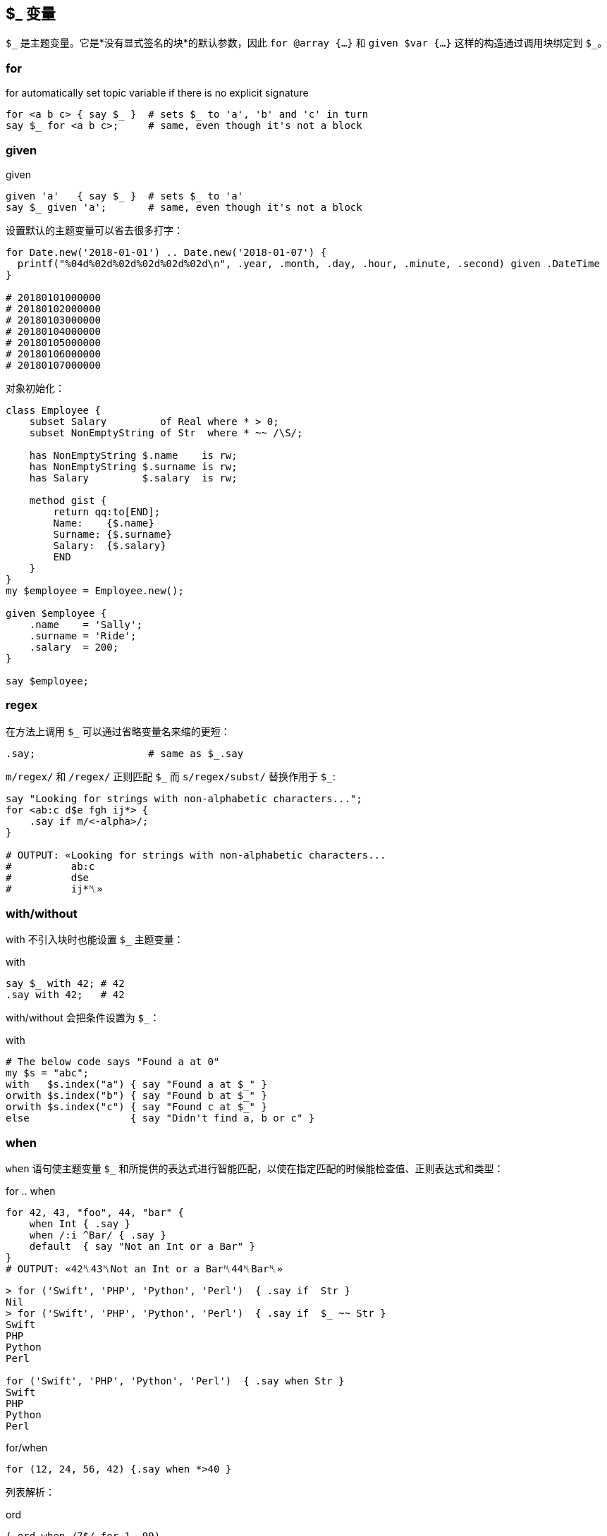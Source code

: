 
== $_ 变量

`$\_` 是主题变量。它是*没有显式签名的块*的默认参数，因此 `for @array {...}` 和 `given $var {...}` 这样的构造通过调用块绑定到 `$_`。


=== for

[source,perl6]
.for automatically set topic variable if there is no explicit signature
----
for <a b c> { say $_ }  # sets $_ to 'a', 'b' and 'c' in turn
say $_ for <a b c>;     # same, even though it's not a block
----

=== given

[source,perl6]
.given
----
given 'a'   { say $_ }  # sets $_ to 'a'
say $_ given 'a';       # same, even though it's not a block
----

设置默认的主题变量可以省去很多打字：

[source,perl6]
----
for Date.new('2018-01-01') .. Date.new('2018-01-07') {
  printf("%04d%02d%02d%02d%02d%02d\n", .year, .month, .day, .hour, .minute, .second) given .DateTime
}

# 20180101000000
# 20180102000000
# 20180103000000
# 20180104000000
# 20180105000000
# 20180106000000
# 20180107000000
----

对象初始化：

[source,perl6]
----
class Employee {
    subset Salary         of Real where * > 0;
    subset NonEmptyString of Str  where * ~~ /\S/; 

    has NonEmptyString $.name    is rw;
    has NonEmptyString $.surname is rw;
    has Salary         $.salary  is rw;

    method gist {
        return qq:to[END];
        Name:    {$.name}
        Surname: {$.surname}
        Salary:  {$.salary}
        END
    }
}
my $employee = Employee.new();

given $employee {
    .name    = 'Sally';
    .surname = 'Ride';
    .salary  = 200;
}

say $employee;
----

=== regex

在方法上调用 `$_` 可以通过省略变量名来缩的更短：

[source,perl6]
----
.say;                   # same as $_.say
----

`m/regex/` 和 `/regex/` 正则匹配 `$\_` 而 `s/regex/subst/` 替换作用于 `$_`: 

[source,perl6]
----
say "Looking for strings with non-alphabetic characters...";
for <ab:c d$e fgh ij*> {
    .say if m/<-alpha>/;
}

# OUTPUT: «Looking for strings with non-alphabetic characters...
#          ab:c
#          d$e
#          ij*␤»
----

=== with/without

with 不引入块时也能设置 `$_` 主题变量：

[source,perl6]
.with
----
say $_ with 42; # 42
.say with 42;   # 42
----

with/without 会把条件设置为 `$_`：

[source,perl6]
.with
----
# The below code says "Found a at 0"
my $s = "abc";
with   $s.index("a") { say "Found a at $_" }
orwith $s.index("b") { say "Found b at $_" }
orwith $s.index("c") { say "Found c at $_" }
else                 { say "Didn't find a, b or c" }
----

=== when

`when` 语句使主题变量 `$_` 和所提供的表达式进行智能匹配，以使在指定匹配的时候能检查值、正则表达式和类型：

[source,perl6]
.for .. when
----
for 42, 43, "foo", 44, "bar" {
    when Int { .say }
    when /:i ^Bar/ { .say }
    default  { say "Not an Int or a Bar" }
}
# OUTPUT: «42␤43␤Not an Int or a Bar␤44␤Bar␤»
----

[source,shell]
----
> for ('Swift', 'PHP', 'Python', 'Perl')  { .say if  Str }
Nil
> for ('Swift', 'PHP', 'Python', 'Perl')  { .say if  $_ ~~ Str }
Swift
PHP
Python
Perl

for ('Swift', 'PHP', 'Python', 'Perl')  { .say when Str }
Swift
PHP
Python
Perl
----

[source,perl6]
.for/when
----
for (12, 24, 56, 42) {.say when *>40 }
----

列表解析：

[source,perl6]
.ord
----
(.ord when /7$/ for 1..99)
----

=== when 和 if

`when` 块类似于 `if` 块，并且其中一个或两个都可以在外部块中使用，它们也都具有“语句修饰符”形式。但是如何处理相同的外部块中的代码是有区别的：当执行 `when` 块时，控制被传递到封闭块并忽略后面的语句; 但是当执行 `if` 块时，执行以下语句。 （注意，还有其他方法可以修改其他部分中讨论的每个的默认行为。）以下示例应说明 `if` 或 `when` 块的默认行为，假设 `if` 或 `when` 块中不包含特殊退出或其他副作用语句：


[source,perl6]
.block
----
{
    if X {...} # if X is true in boolean context, block is executed
    # following statements are executed regardless
}
{
    when X {...} # if X is true in boolean context, block is executed
                 # and control passes to the outer block
    # following statements are NOT executed
}
----

如果上面的 `if` 和 `when` 块出现在文件范围内，则在每种情况下都会执行以下语句。

有一个 `when` 有而 `if` 没有的功能：`when` 的布尔上下文测试默认为 `$_ ~~` 而 `if` 不是。这影响人们怎么在不带 `$_` 值的 `when` 块中使用 `X`
（在那种情况下， 它是 `Any`，并且 `Any` 和 `True` 智能匹配：`Any ~~ True` 产生 `True` ）。请看下面的例子：

[source,perl6]
----
{
    my $a = 1;
    my $b = True;
    when $a    { say 'a' }; # no output
    when so $a { say 'a' }  # a (in "so $a" 'so' coerces $a to Boolean context True
                            # which matches with Any)
    when $b    { say 'b' }; # no output (this statement won't be run)
}
----

最后，`when` 的语句修饰符形式不影响如下语句在另一个块内部或外部的执行：

[source,perl6]
----
say "foo" when X; # if X is true statement is executed
                  # following statements are not affected
----

=== 签名

块的**默认签名**是一个名为 `$_` 的位置参数：

[source,perl6]
----
my &block =  { 'oi' };
&block.signature.say; # (;; $_? is raw)
----

[source,perl6]
----
my class Employee {
   has Str $.name;
   has Rat $.wage;
}

my $boss     = Employee.new( name => "Frank Myers"     , wage => 6755.85 );
my $driver   = Employee.new( name => "Aaron Fast"      , wage => 2530.40 );
my $worker   = Employee.new( name => "John Dude"       , wage => 2200.00 );
my $salesman = Employee.new( name => "Frank Mileeater" , wage => 4590.12 );

my @team = $boss, $driver, $worker, $salesman;

say @team.sort({.wage} )».name;
.name.say for @team.sort: {.wage};
say "The driver is {.name}" given $driver;
----

块里面会默认有一个 `$_`：

[source,perl6]
----
my $tiles := (< T S R E A N D >).Bag;
my $total := $tiles.total;

my @results = lazy '/usr/share/dict/SOWPODS'.IO.lines.grep: {
    .chars ≤ $total &&
    .substr(0, 1) ∈ $tiles &&
    .comb.Bag ⊆ $tiles
}

for @results -> $word {
    say $word;
}

say "\n" ~ "Found {@results.elems} words in {now - INIT now} seconds";
----